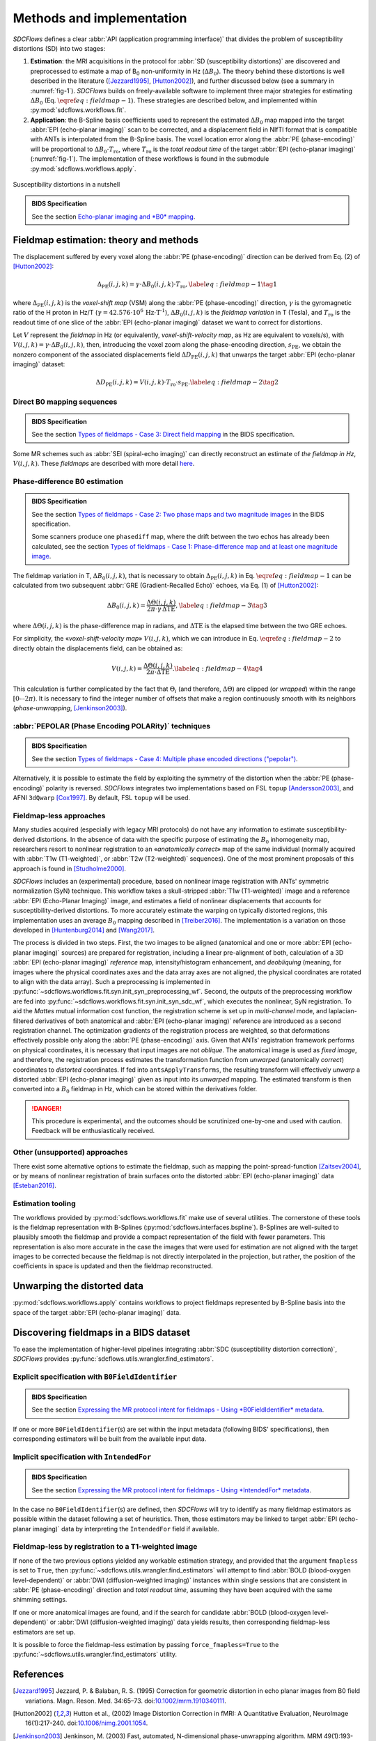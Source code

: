 Methods and implementation
==========================
*SDCFlows* defines a clear :abbr:`API (application programming interface)` that divides
the problem of susceptibility distortions (SD) into two stages:

#. **Estimation**:
   the MRI acquisitions in the protocol for :abbr:`SD (susceptibility distortions)` are
   discovered and preprocessed to estimate a map of B\ :sub:`0` non-uniformity in Hz (:math:`\Delta B_0`).
   The theory behind these distortions is well described in the literature ([Jezzard1995]_, [Hutton2002]_),
   and further discussed below (see a summary in :numref:`fig-1`).
   *SDCFlows* builds on freely-available software to implement three major strategies for estimating
   :math:`\Delta B_0` (Eq. :math:`\eqref{eq:fieldmap-1}`).
   These strategies are described below, and implemented within :py:mod:`sdcflows.workflows.fit`\ .

#. **Application**:
   the B-Spline basis coefficients used to represent the estimated :math:`\Delta B_0` map mapped into the
   target :abbr:`EPI (echo-planar imaging)` scan to be corrected, and a displacement field in NIfTI
   format that is compatible with ANTs is interpolated from the B-Spline basis.
   The voxel location error along the :abbr:`PE (phase-encoding)` will be proportional to :math:`\Delta B_0 \cdot T_\text{ro}`,
   where :math:`T_\text{ro}` is the *total readout time* of the target :abbr:`EPI (echo-planar imaging)` (:numref:`fig-1`).
   The implementation of these workflows is found in the submodule :py:mod:`sdcflows.workflows.apply`\ .

.. _fig-1:

.. figure:: _static/sdcflows-OHBM21-fig1.png
   :width: 100%
   :align: center

   Susceptibility distortions in a nutshell

.. admonition:: BIDS Specification

    See the section `Echo-planar imaging and *B0* mapping
    <https://bids-specification.readthedocs.io/en/latest/04-modality-specific-files/01-magnetic-resonance-imaging-data.html#echo-planar-imaging-and-b0-mapping>`__.

Fieldmap estimation: theory and methods
---------------------------------------
The displacement suffered by every voxel along the :abbr:`PE (phase-encoding)` direction
can be derived from Eq. (2) of [Hutton2002]_:

.. math::

    \Delta_\text{PE} (i, j, k) = \gamma \cdot \Delta B_0 (i, j, k) \cdot T_\text{ro},
    \label{eq:fieldmap-1}\tag{1}

where
:math:`\Delta_\text{PE} (i, j, k)` is the *voxel-shift map* (VSM) along the :abbr:`PE (phase-encoding)` direction,
:math:`\gamma` is the gyromagnetic ratio of the H proton in Hz/T
(:math:`\gamma = 42.576 \cdot 10^6 \, \text{Hz} \cdot \text{T}^\text{-1}`),
:math:`\Delta B_0 (i, j, k)` is the *fieldmap variation* in T (Tesla), and
:math:`T_\text{ro}` is the readout time of one slice of the :abbr:`EPI (echo-planar imaging)` dataset
we want to correct for distortions.

Let :math:`V` represent the *fieldmap* in Hz (or equivalently,
*voxel-shift-velocity map*, as Hz are equivalent to voxels/s), with
:math:`V(i,j,k) = \gamma \cdot \Delta B_0 (i, j, k)`, then, introducing
the voxel zoom along the phase-encoding direction, :math:`s_\text{PE}`,
we obtain the nonzero component of the associated displacements field
:math:`\Delta D_\text{PE} (i, j, k)` that unwarps the target :abbr:`EPI (echo-planar imaging)` dataset:

.. math::

    \Delta D_\text{PE} (i, j, k) = V(i, j, k) \cdot T_\text{ro} \cdot s_\text{PE}.
    \label{eq:fieldmap-2}\tag{2}

.. _sdc_direct_b0 :

Direct B0 mapping sequences
~~~~~~~~~~~~~~~~~~~~~~~~~~~
.. admonition:: BIDS Specification

    See the section `Types of fieldmaps - Case 3: Direct field mapping
    <https://bids-specification.readthedocs.io/en/latest/04-modality-specific-files/01-magnetic-resonance-imaging-data.html#case-3-direct-field-mapping>`__
    in the BIDS specification.

Some MR schemes such as :abbr:`SEI (spiral-echo imaging)` can directly
reconstruct an estimate of *the fieldmap in Hz*, :math:`V(i,j,k)`.
These *fieldmaps* are described with more detail `here
<https://cni.su.domains/wiki/index.php?title=GE_Processing#Fieldmaps>`__.

.. _sdc_phasediff :

Phase-difference B0 estimation
~~~~~~~~~~~~~~~~~~~~~~~~~~~~~~
.. admonition:: BIDS Specification

    See the section `Types of fieldmaps - Case 2: Two phase maps and two magnitude images
    <https://bids-specification.readthedocs.io/en/latest/04-modality-specific-files/01-magnetic-resonance-imaging-data.html#case-2-two-phase-maps-and-two-magnitude-images>`__
    in the BIDS specification.

    Some scanners produce one ``phasediff`` map, where the drift between the two echos has
    already been calculated, see the section
    `Types of fieldmaps - Case 1: Phase-difference map and at least one magnitude image
    <https://bids-specification.readthedocs.io/en/latest/04-modality-specific-files/01-magnetic-resonance-imaging-data.html#case-1-phase-difference-map-and-at-least-one-magnitude-image>`__.

The fieldmap variation in T, :math:`\Delta B_0 (i, j, k)`, that is necessary to obtain
:math:`\Delta_\text{PE} (i, j, k)` in Eq. :math:`\eqref{eq:fieldmap-1}` can be
calculated from two subsequent :abbr:`GRE (Gradient-Recalled Echo)` echoes,
via Eq. (1) of [Hutton2002]_:

.. math::

    \Delta B_0 (i, j, k) = \frac{\Delta \Theta (i, j, k)}{2\pi \cdot \gamma \, \Delta\text{TE}},
    \label{eq:fieldmap-3}\tag{3}

where
:math:`\Delta \Theta (i, j, k)` is the phase-difference map in radians,
and :math:`\Delta\text{TE}` is the elapsed time between the two GRE echoes.

For simplicity, the «*voxel-shift-velocity map*» :math:`V(i,j,k)`, which we
can introduce in Eq. :math:`\eqref{eq:fieldmap-2}` to directly obtain
the displacements field, can be obtained as:

.. math::

    V(i, j, k) = \frac{\Delta \Theta (i, j, k)}{2\pi \cdot \Delta\text{TE}}.
    \label{eq:fieldmap-4}\tag{4}

This calculation is further complicated by the fact that :math:`\Theta_i`
(and therefore, :math:`\Delta \Theta`) are clipped (or *wrapped*) within
the range :math:`[0 \dotsb 2\pi )`.
It is necessary to find the integer number of offsets that make a region
continuously smooth with its neighbors (*phase-unwrapping*, [Jenkinson2003]_).

.. _sdc_pepolar :

:abbr:`PEPOLAR (Phase Encoding POLARity)` techniques
~~~~~~~~~~~~~~~~~~~~~~~~~~~~~~~~~~~~~~~~~~~~~~~~~~~~
.. admonition:: BIDS Specification

    See the section `Types of fieldmaps - Case 4: Multiple phase encoded directions ("pepolar")
    <https://bids-specification.readthedocs.io/en/latest/04-modality-specific-files/01-magnetic-resonance-imaging-data.html#case-4-multiple-phase-encoded-directions-pepolar>`__.

Alternatively, it is possible to estimate the field by exploiting the symmetry of the
distortion when the :abbr:`PE (phase-encoding)` polarity is reversed.
*SDCFlows* integrates two implementations based on FSL ``topup`` [Andersson2003]_,
and AFNI ``3dQwarp`` [Cox1997]_.
By default, FSL ``topup`` will be used.

.. _sdc_fieldmapless :

Fieldmap-less approaches
~~~~~~~~~~~~~~~~~~~~~~~~
Many studies acquired (especially with legacy MRI protocols) do not have any
information to estimate susceptibility-derived distortions.
In the absence of data with the specific purpose of estimating the :math:`B_0`
inhomogeneity map, researchers resort to nonlinear registration to an
«*anatomically correct*» map of the same individual (normally acquired with
:abbr:`T1w (T1-weighted)`, or :abbr:`T2w (T2-weighted)` sequences).
One of the most prominent proposals of this approach is found in [Studholme2000]_.

*SDCFlows* includes an (experimental) procedure, based on nonlinear image registration
with ANTs' symmetric normalization (SyN) technique.
This workflow takes a skull-stripped :abbr:`T1w (T1-weighted)` image and
a reference :abbr:`EPI (Echo-Planar Imaging)` image, and estimates a field of nonlinear
displacements that accounts for susceptibility-derived distortions.
To more accurately estimate the warping on typically distorted regions, this
implementation uses an average :math:`B_0` mapping described in [Treiber2016]_.
The implementation is a variation on those developed in [Huntenburg2014]_ and
[Wang2017]_.

The process is divided in two steps.
First, the two images to be aligned (anatomical and one or more :abbr:`EPI (echo-planar imaging)` sources) are prepared for
registration, including a linear pre-alignment of both, calculation of a 3D :abbr:`EPI (echo-planar imaging)` *reference* map,
intensity/histogram enhancement, and *deobliquing* (meaning, for images where the physical
coordinates axes and the data array axes are not aligned, the physical coordinates are
rotated to align with the data array).
Such a preprocessing is implemented in
:py:func:`~sdcflows.workflows.fit.syn.init_syn_preprocessing_wf`.
Second, the outputs of the preprocessing workflow are fed into
:py:func:`~sdcflows.workflows.fit.syn.init_syn_sdc_wf`,
which executes the nonlinear, SyN registration.
To aid the *Mattes* mutual information cost function, the registration scheme is set up
in *multi-channel* mode, and laplacian-filtered derivatives of both anatomical and :abbr:`EPI (echo-planar imaging)`
reference are introduced as a second registration channel.
The optimization gradients of the registration process are weighted, so that deformations
effectively possible only along the :abbr:`PE (phase-encoding)` axis.
Given that ANTs' registration framework performs on physical coordinates, it is necessary
that input images are not *oblique*.
The anatomical image is used as *fixed image*, and therefore, the registration process
estimates the transformation function from *unwarped* (anatomically *correct*) coordinates
to *distorted* coordinates.
If fed into ``antsApplyTransforms``, the resulting transform will effectively *unwarp* a distorted
:abbr:`EPI (echo-planar imaging)` given as input into its *unwarped* mapping.
The estimated transform is then converted into a :math:`B_0` fieldmap in Hz, which can be
stored within the derivatives folder.

.. danger ::

    This procedure is experimental, and the outcomes should be scrutinized one-by-one
    and used with caution.
    Feedback will be enthusiastically received.

Other (unsupported) approaches
~~~~~~~~~~~~~~~~~~~~~~~~~~~~~~
There exist some alternative options to estimate the fieldmap, such as mapping the
point-spread-function [Zaitsev2004]_, or by means of nonlinear registration of brain
surfaces onto the distorted :abbr:`EPI (echo-planar imaging)` data [Esteban2016]_.

Estimation tooling
~~~~~~~~~~~~~~~~~~
The workflows provided by :py:mod:`sdcflows.workflows.fit` make use of several utilities.
The cornerstone of these tools is the fieldmap representation with B-Splines
(:py:mod:`sdcflows.interfaces.bspline`).
B-Splines are well-suited to plausibly smooth the fieldmap and provide a compact
representation of the field with fewer parameters.
This representation is also more accurate in the case the images that were used for estimation
are not aligned with the target images to be corrected because the fieldmap is not directly
interpolated in the projection, but rather, the position of the coefficients in space is
updated and then the fieldmap reconstructed.

Unwarping the distorted data
----------------------------
:py:mod:`sdcflows.workflows.apply` contains workflows to project fieldmaps represented by B-Spline
basis into the space of the target :abbr:`EPI (echo-planar imaging)` data.

Discovering fieldmaps in a BIDS dataset
---------------------------------------
To ease the implementation of higher-level pipelines integrating :abbr:`SDC (susceptibility distortion correction)`,
*SDCFlows* provides :py:func:`sdcflows.utils.wrangler.find_estimators`.

Explicit specification with ``B0FieldIdentifier``
~~~~~~~~~~~~~~~~~~~~~~~~~~~~~~~~~~~~~~~~~~~~~~~~~
.. admonition:: BIDS Specification

    See the section `Expressing the MR protocol intent for fieldmaps - Using *B0FieldIdentifier* metadata
    <https://bids-specification.readthedocs.io/en/latest/04-modality-specific-files/01-magnetic-resonance-imaging-data.html#using-b0fieldidentifier-metadata>`__.

If one or more ``B0FieldIdentifier``\ (s) are set within the input metadata (following BIDS' specifications),
then corresponding estimators will be built from the available input data.

Implicit specification with ``IntendedFor``
~~~~~~~~~~~~~~~~~~~~~~~~~~~~~~~~~~~~~~~~~~~
.. admonition:: BIDS Specification

    See the section `Expressing the MR protocol intent for fieldmaps - Using *IntendedFor* metadata
    <https://bids-specification.readthedocs.io/en/latest/04-modality-specific-files/01-magnetic-resonance-imaging-data.html#using-intendedfor-metadata>`__.

In the case no ``B0FieldIdentifier``\ (s) are defined, then *SDCFlows* will try to identify as many fieldmap
estimators as possible within the dataset following a set of heuristics.
Then, those estimators may be linked to target :abbr:`EPI (echo-planar imaging)` data by interpreting the
``IntendedFor`` field if available.

Fieldmap-less by registration to a T1-weighted image
~~~~~~~~~~~~~~~~~~~~~~~~~~~~~~~~~~~~~~~~~~~~~~~~~~~~
If none of the two previous options yielded any workable estimation strategy, and provided that
the argument ``fmapless`` is set to ``True``, then :py:func:`~sdcflows.utils.wrangler.find_estimators`
will attempt to find :abbr:`BOLD (blood-oxygen level-dependent)` or :abbr:`DWI (diffusion-weighted imaging)`
instances within single sessions that are consistent in :abbr:`PE (phase-encoding)` direction and
*total readout time*, assuming they have been acquired with the same shimming settings.

If one or more anatomical images are found, and if the search for candidate
:abbr:`BOLD (blood-oxygen level-dependent)` or :abbr:`DWI (diffusion-weighted imaging)` data
yields results, then corresponding fieldmap-less estimators are set up.

It is possible to force the fieldmap-less estimation by passing ``force_fmapless=True`` to the
:py:func:`~sdcflows.utils.wrangler.find_estimators` utility.

References
----------
.. [Jezzard1995] Jezzard, P. & Balaban, R. S. (1995) Correction for geometric distortion in
    echo planar images from B0 field variations. Magn. Reson. Med. 34:65–73.
    doi:`10.1002/mrm.1910340111 <https://doi.org/10.1002/mrm.1910340111>`__.
.. [Hutton2002] Hutton et al., (2002) Image Distortion Correction in fMRI: A Quantitative
    Evaluation, NeuroImage 16(1):217-240. doi:`10.1006/nimg.2001.1054
    <https://doi.org/10.1006/nimg.2001.1054>`__.
.. [Jenkinson2003] Jenkinson, M. (2003) Fast, automated, N-dimensional phase-unwrapping
    algorithm. MRM 49(1):193-197. doi:`10.1002/mrm.10354
    <https://doi.org/10.1002/mrm.10354>`__.
.. [Andersson2003] Andersson, J. (2003) How to correct susceptibility distortions in spin-echo
    echo-planar images: application to diffusion tensor imaging. NeuroImage 20:870–888.
    doi:`10.1016/s1053-8119(03)00336-7 <https://doi.org/10.1016/s1053-8119(03)00336-7>`__.
.. [Cox1997] Cox, R. (1997) Software tools for analysis and visualization of fMRI data. NMR Biomed.
    10:171–178, doi:`10.1002/(sici)1099-1492(199706/08)10:4/5%3C171::aid-nbm453%3E3.0.co;2-l
    <https://doi.org/10.1002/(sici)1099-1492(199706/08)10:4/5%3C171::aid-nbm453%3E3.0.co;2-l>`__.
.. [Studholme2000] Studholme et al. (2000) Accurate alignment of functional EPI data to
    anatomical MRI using a physics-based distortion model,
    IEEE Trans Med Imag 19(11):1115-1127, 2000, doi: `10.1109/42.896788
    <https://doi.org/10.1109/42.896788>`__.
.. [Treiber2016] Treiber, J. M. et al. (2016) Characterization and Correction
    of Geometric Distortions in 814 Diffusion Weighted Images,
    PLoS ONE 11(3): e0152472. doi:`10.1371/journal.pone.0152472
    <https://doi.org/10.1371/journal.pone.0152472>`_.
.. [Wang2017] Wang S, et al. (2017) Evaluation of Field Map and Nonlinear
    Registration Methods for Correction of Susceptibility Artifacts
    in Diffusion MRI. Front. Neuroinform. 11:17.
    doi:`10.3389/fninf.2017.00017
    <https://doi.org/10.3389/fninf.2017.00017>`_.
.. [Huntenburg2014] Huntenburg, J. M. (2014) `Evaluating Nonlinear
    Coregistration of BOLD EPI and T1w Images
    <http://pubman.mpdl.mpg.de/pubman/item/escidoc:2327525:5/component/escidoc:2327523/master_thesis_huntenburg_4686947.pdf>`__,
    Berlin: Master Thesis, Freie Universität.
.. [Zaitsev2004] Zaitsev, M. (2004) Point spread function mapping with parallel imaging techniques and
    high acceleration factors: Fast, robust, and flexible method for echo-planar imaging distortion correction,
    MRM 52(5):1156-1166. doi:`10.1002/mrm.20261 <https://doi.org/10.1002/mrm.20261>`__.
.. [Esteban2016] Esteban, O. (2016) Surface-driven registration method for the structure-informed segmentation
    of diffusion MR images. NeuroImage 139:450-461.
    doi:`10.1016/j.neuroimage.2016.05.011 <https://doi.org/10.1016/j.neuroimage.2016.05.011>`__.
